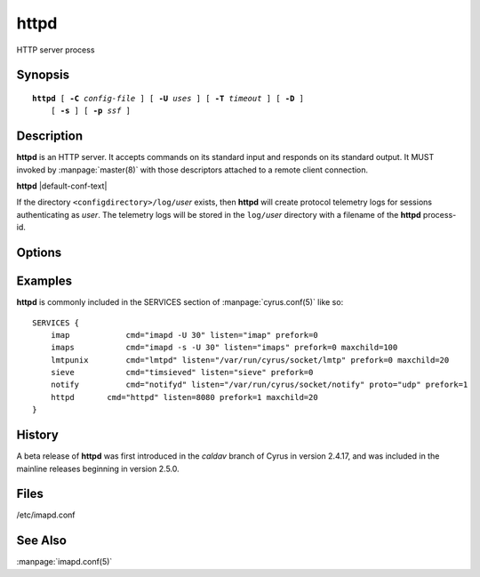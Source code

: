 .. _imap-admin-commands-httpd:

=========
**httpd**
=========

HTTP server process

Synopsis
========

.. parsed-literal::

    **httpd** [ **-C** *config-file* ] [ **-U** *uses* ] [ **-T** *timeout* ] [ **-D** ]
        [ **-s** ] [ **-p** *ssf* ]

Description
===========

**httpd** is an HTTP server. It accepts commands on its standard input 
and responds on its standard output. It MUST invoked by 
:manpage:`master(8)` with those descriptors attached to a remote client 
connection.

**httpd** |default-conf-text|

If the directory ``<configdirectory>/log/``\ *user* exists, then 
**httpd** will create protocol telemetry logs for sessions 
authenticating as *user*. The telemetry logs will be stored in the 
``log/``\ *user* directory with a filename of the **httpd** process-id.

Options
=======

.. program:: httpd

.. option:: -C config-file

    |cli-dash-c-text|

.. option:: -U  uses

    The maximum number of times that the process should be used for new
    connections before shutting down.  The default is 250.

.. option:: -T  timeout

    The number of seconds that the process will wait for a new 
    connection before shutting down.  Note that a value of 0 (zero) 
    will disable the timeout.  The default is 60.

.. option:: -D

    Run external debugger specified in debug_command.

.. option:: -s

    Serve HTTP over SSL (https).  All data to and from **httpd**
    is encrypted using the Secure Sockets Layer.

.. option:: -p  ssf

    Tell **httpd** that an external layer exists.  An *SSF* (security 
    strength factor) of 1 means an integrity protection layer exists.  
    Any higher SSF implies some form of privacy protection.

Examples
========

**httpd** is commonly included in the SERVICES section of 
:manpage:`cyrus.conf(5)` like so::

    SERVICES {
        imap		cmd="imapd -U 30" listen="imap" prefork=0
        imaps		cmd="imapd -s -U 30" listen="imaps" prefork=0 maxchild=100
        lmtpunix	cmd="lmtpd" listen="/var/run/cyrus/socket/lmtp" prefork=0 maxchild=20
        sieve		cmd="timsieved" listen="sieve" prefork=0
        notify		cmd="notifyd" listen="/var/run/cyrus/socket/notify" proto="udp" prefork=1
        httpd       cmd="httpd" listen=8080 prefork=1 maxchild=20
    }

History
=======

A beta release of **httpd** was first introduced in the *caldav* branch
of Cyrus in version 2.4.17, and was included in the mainline releases
beginning in version 2.5.0.

Files
=====

/etc/imapd.conf

See Also
========

:manpage:`imapd.conf(5)`

